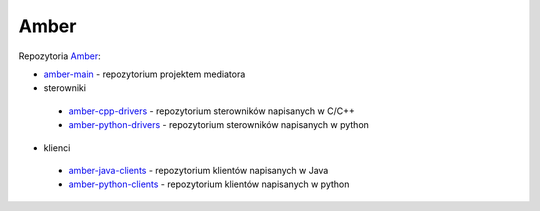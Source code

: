 Amber
=====

Repozytoria `Amber`_:

* `amber-main`_ - repozytorium projektem mediatora
* sterowniki
 * `amber-cpp-drivers`_ - repozytorium sterowników napisanych w C/C++
 * `amber-python-drivers`_ - repozytorium sterowników napisanych w python
* klienci
 * `amber-java-clients`_ - repozytorium klientów napisanych w Java
 * `amber-python-clients`_ - repozytorium klientów napisanych w python

.. _Amber: https://github.com/dev-amber

.. _amber-main: https://github.com/dev-amber/amber-main

.. _amber-cpp-drivers: https://github.com/dev-amber/amber-cpp-drivers
.. _amber-python-drivers: https://github.com/dev-amber/amber-python-drivers

.. _amber-java-clients: https://github.com/dev-amber/amber-java-clients
.. _amber-python-clients: https://github.com/dev-amber/amber-python-clients